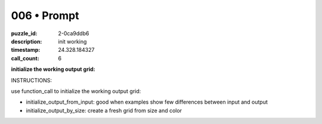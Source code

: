 006 • Prompt
============

:puzzle_id: 2-0ca9ddb6
:description: init working
:timestamp: 24.328.184327
:call_count: 6






**initialize the working output grid:**






INSTRUCTIONS:






use function_call to initialize the working output grid:


* initialize_output_from_input: good when examples show few differences between
  input and output
* initialize_output_by_size: create a fresh grid from size and color








.. seealso::

   - :doc:`006-history`
   - :doc:`006-response`
